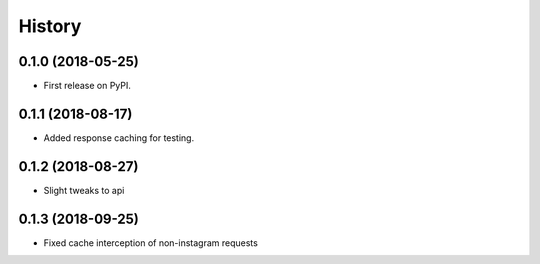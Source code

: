 =======
History
=======

0.1.0 (2018-05-25)
------------------

* First release on PyPI.


0.1.1 (2018-08-17)
------------------

* Added response caching for testing.

0.1.2 (2018-08-27)
------------------

* Slight tweaks to api

0.1.3 (2018-09-25)
------------------

* Fixed cache interception of non-instagram requests
